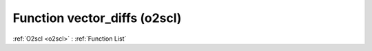 Function vector_diffs (o2scl)
=============================

:ref:`O2scl <o2scl>` : :ref:`Function List`

.. doxygenfunction:: o2scl::vector_diffs(const vec_t &v_data, rvec_t &v_diffs)

.. doxygenfunction:: o2scl::vector_diffs(size_t n, const vec_t &v_data, rvec_t &v_diffs)

